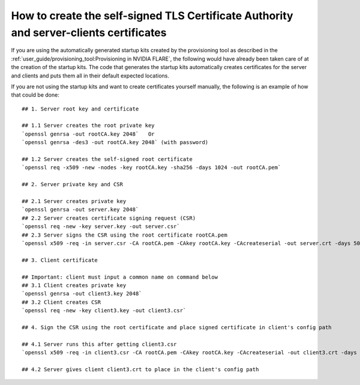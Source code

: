 #######################################################################################
How to create the self-signed TLS Certificate Authority and server-clients certificates
#######################################################################################

If you are using the automatically generated startup kits created by the provisioning tool as described in the
:ref:`user_guide/provisioning_tool:Provisioning in NVIDIA FLARE`, the following would have already been taken care of at the
creation of the startup kits. The code that generates the startup kits automatically creates certificates for the server
and clients and puts them all in their default expected locations.

.. highlight:: none

If you are not using the startup kits and want to create certificates yourself manually, the following is an example of
how that could be done::

    ## 1. Server root key and certificate

    ## 1.1 Server creates the root private key
    `openssl genrsa -out rootCA.key 2048`   Or
    `openssl genrsa -des3 -out rootCA.key 2048` (with password)

    ## 1.2 Server creates the self-signed root certificate
    `openssl req -x509 -new -nodes -key rootCA.key -sha256 -days 1024 -out rootCA.pem`

    ## 2. Server private key and CSR

    ## 2.1 Server creates private key
    `openssl genrsa -out server.key 2048`
    ## 2.2 Server creates certificate signing request (CSR)
    `openssl req -new -key server.key -out server.csr`
    ## 2.3 Server signs the CSR using the root certificate rootCA.pem
    `openssl x509 -req -in server.csr -CA rootCA.pem -CAkey rootCA.key -CAcreateserial -out server.crt -days 500 -sha256`

    ## 3. Client certificate

    ## Important: client must input a common name on command below
    ## 3.1 Client creates private key
    `openssl genrsa -out client3.key 2048`
    ## 3.2 Client creates CSR
    `openssl req -new -key client3.key -out client3.csr`

    ## 4. Sign the CSR using the root certificate and place signed certificate in client's config path

    ## 4.1 Server runs this after getting client3.csr
    `openssl x509 -req -in client3.csr -CA rootCA.pem -CAkey rootCA.key -CAcreateserial -out client3.crt -days 500 -sha256`

    ## 4.2 Server gives client client3.crt to place in the client's config path
